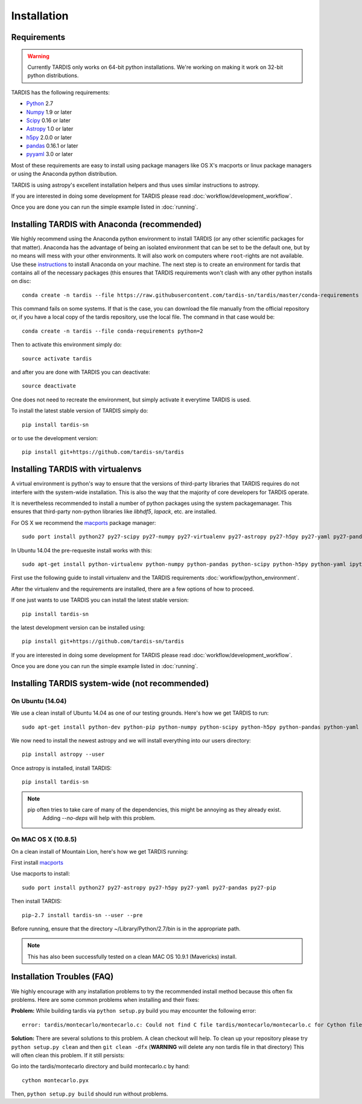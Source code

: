 .. _installation:

************
Installation
************


Requirements
============

.. warning::
    Currently TARDIS only works on 64-bit python installations. We're working on making it work on 32-bit python
    distributions.


TARDIS has the following requirements:

- `Python <http://www.python.org/>`_ 2.7

- `Numpy <http://www.numpy.org/>`_ 1.9 or later

- `Scipy <http://www.scipy.org/>`_ 0.16 or later

- `Astropy <http://www.astropy.org/>`_ 1.0 or later

- `h5py <http://www.h5py.org/>`_ 2.0.0 or later

- `pandas <http://pandas.pydata.org/>`_ 0.16.1 or later

- `pyyaml <http://pyyaml.org/>`_ 3.0 or later

Most of these requirements are easy to install using package managers like
OS X's macports or linux package managers or using the Anaconda python
distribution.

TARDIS is using astropy's excellent installation helpers and thus uses similar
instructions to astropy.

If you are interested in doing some development for TARDIS please read
:doc:`workflow/development_workflow`.


Once you are done you can run the simple example listed in :doc:`running`.




Installing TARDIS with Anaconda (recommended)
=============================================


We highly recommend using the Anaconda python environment to install TARDIS (or
any other scientific packages for that matter). Anaconda has the advantage of
being an isolated environment that can be set to be the default one, but
by no means will mess with your other environments. It will also work on
computers where ``root``-rights are not available. Use these
`instructions <http://docs.continuum.io/anaconda/install.html>`_ to install
Anaconda on your machine. The next step is to create an environment for tardis
that contains all of the necessary packages (this ensures that TARDIS
requirements won't clash with any other python installs on disc::

    conda create -n tardis --file https://raw.githubusercontent.com/tardis-sn/tardis/master/conda-requirements python=2

This command fails on some systems. If that is the case, you can download the file manually from the official repository or, if you have a local copy of the tardis repository, use the local file. The command in that case would be::

    conda create -n tardis --file conda-requirements python=2

Then to activate this environment simply do::

    source activate tardis

and after you are done with TARDIS you can deactivate::

    source deactivate

One does not need to recreate the environment, but simply activate it everytime
TARDIS is used.

To install the latest stable version of TARDIS simply do::

    pip install tardis-sn

or to use the development version::

    pip install git+https://github.com/tardis-sn/tardis

Installing TARDIS with virtualenvs
==================================


A virtual environment is python's way to ensure that the versions of third-party libraries
that TARDIS requires do not interfere with the system-wide installation. This
is also the way that the majority of core developers for TARDIS operate.

It is nevertheless recommended to install a number of python packages using the
system packagemanager. This ensures that third-party non-python libraries like
`libhdf5`, `lapack`, etc. are installed.

For OS X we recommend the `macports <http://www.macports.org/install.php>`_ package
manager::

    sudo port install python27 py27-scipy py27-numpy py27-virtualenv py27-astropy py27-h5py py27-yaml py27-pandas py27-pip py27-tables

In Ubuntu 14.04 the pre-requesite install works with this::

    sudo apt-get install python-virtualenv python-numpy python-pandas python-scipy python-h5py python-yaml ipython python-matplotlib cython git

First use the following guide to install virtualenv and the TARDIS requirements
:doc:`workflow/python_environment`.

After the virtualenv and the requirements are installed, there are a few options
of how to proceed.

If one just wants to use TARDIS you can install the latest stable version::

    pip install tardis-sn

the latest development version can be installed using::

    pip install git+https://github.com/tardis-sn/tardis

If you are interested in doing some development for TARDIS please read
:doc:`workflow/development_workflow`.


Once you are done you can run the simple example listed in :doc:`running`.



Installing TARDIS system-wide (not recommended)
===============================================

On Ubuntu (14.04)
-----------------

We use a clean install of Ubuntu 14.04 as one of our testing grounds. Here's how we get TARDIS to run::

    sudo apt-get install python-dev python-pip python-numpy python-scipy python-h5py python-pandas python-yaml

We now need to install the newest astropy and we will install everything into our users directory::

    pip install astropy --user
    
Once astropy is installed, install TARDIS::

    pip install tardis-sn

.. note::
    pip often tries to take care of many of the dependencies, this might be annoying as they already exist.
     Adding `--no-deps` will help with this problem.


On MAC OS X (10.8.5)
--------------------

On a clean install of Mountain Lion, here's how we get TARDIS running::

First install `macports <http://www.macports.org/install.php>`_

Use macports to install::

    sudo port install python27 py27-astropy py27-h5py py27-yaml py27-pandas py27-pip

Then install TARDIS::

    pip-2.7 install tardis-sn --user --pre

Before running, ensure that the directory ~/Library/Python/2.7/bin is in the appropriate path.

.. note::
    This has also been successfully tested on a clean MAC OS 10.9.1 (Mavericks) install.


Installation Troubles (FAQ)
===========================

We highly encourage with any installation problems to try the recommended install
method because this often fix problems. Here are some common problems when
installing and their fixes:

**Problem:** While building tardis via ``python setup.py`` build you
may encounter the following error::

    error: tardis/montecarlo/montecarlo.c: Could not find C file tardis/montecarlo/montecarlo.c for Cython file tardis/montecarlo/montecarlo.pyx when building extension tardis.montecarlo.montecarlo. Cython must be installed to build from a git checkout.


**Solution:** There are several solutions to this problem. A clean checkout will
help. To clean up your repository please try ``python setup.py clean`` and
then ``git clean -dfx`` (**WARNING** will delete any non tardis file in that directory)
This will often clean this problem. If it still persists:

Go into the tardis/montecarlo directory and build montecarlo.c by hand::

    cython montecarlo.pyx

Then, ``python setup.py build`` should run without problems.
